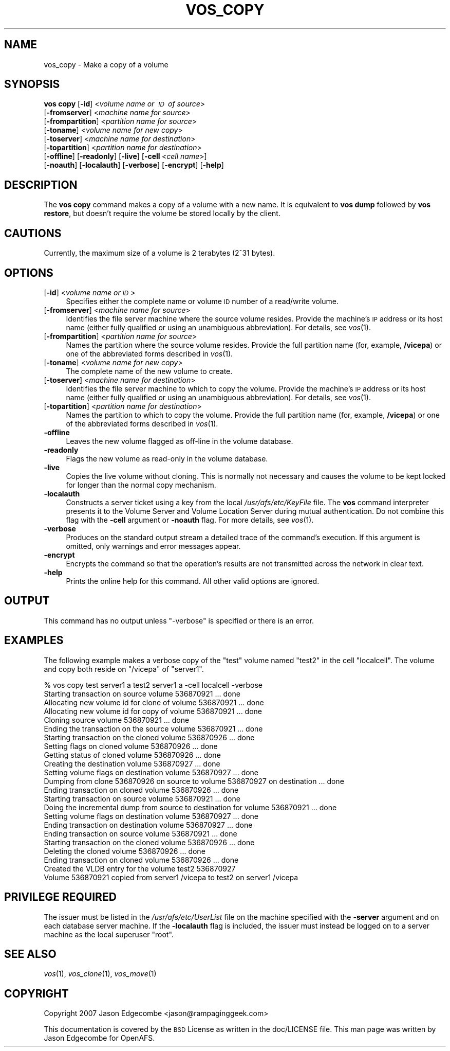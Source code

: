 .\" Automatically generated by Pod::Man 2.12 (Pod::Simple 3.05)
.\"
.\" Standard preamble:
.\" ========================================================================
.de Sh \" Subsection heading
.br
.if t .Sp
.ne 5
.PP
\fB\\$1\fR
.PP
..
.de Sp \" Vertical space (when we can't use .PP)
.if t .sp .5v
.if n .sp
..
.de Vb \" Begin verbatim text
.ft CW
.nf
.ne \\$1
..
.de Ve \" End verbatim text
.ft R
.fi
..
.\" Set up some character translations and predefined strings.  \*(-- will
.\" give an unbreakable dash, \*(PI will give pi, \*(L" will give a left
.\" double quote, and \*(R" will give a right double quote.  \*(C+ will
.\" give a nicer C++.  Capital omega is used to do unbreakable dashes and
.\" therefore won't be available.  \*(C` and \*(C' expand to `' in nroff,
.\" nothing in troff, for use with C<>.
.tr \(*W-
.ds C+ C\v'-.1v'\h'-1p'\s-2+\h'-1p'+\s0\v'.1v'\h'-1p'
.ie n \{\
.    ds -- \(*W-
.    ds PI pi
.    if (\n(.H=4u)&(1m=24u) .ds -- \(*W\h'-12u'\(*W\h'-12u'-\" diablo 10 pitch
.    if (\n(.H=4u)&(1m=20u) .ds -- \(*W\h'-12u'\(*W\h'-8u'-\"  diablo 12 pitch
.    ds L" ""
.    ds R" ""
.    ds C` ""
.    ds C' ""
'br\}
.el\{\
.    ds -- \|\(em\|
.    ds PI \(*p
.    ds L" ``
.    ds R" ''
'br\}
.\"
.\" If the F register is turned on, we'll generate index entries on stderr for
.\" titles (.TH), headers (.SH), subsections (.Sh), items (.Ip), and index
.\" entries marked with X<> in POD.  Of course, you'll have to process the
.\" output yourself in some meaningful fashion.
.if \nF \{\
.    de IX
.    tm Index:\\$1\t\\n%\t"\\$2"
..
.    nr % 0
.    rr F
.\}
.\"
.\" Accent mark definitions (@(#)ms.acc 1.5 88/02/08 SMI; from UCB 4.2).
.\" Fear.  Run.  Save yourself.  No user-serviceable parts.
.    \" fudge factors for nroff and troff
.if n \{\
.    ds #H 0
.    ds #V .8m
.    ds #F .3m
.    ds #[ \f1
.    ds #] \fP
.\}
.if t \{\
.    ds #H ((1u-(\\\\n(.fu%2u))*.13m)
.    ds #V .6m
.    ds #F 0
.    ds #[ \&
.    ds #] \&
.\}
.    \" simple accents for nroff and troff
.if n \{\
.    ds ' \&
.    ds ` \&
.    ds ^ \&
.    ds , \&
.    ds ~ ~
.    ds /
.\}
.if t \{\
.    ds ' \\k:\h'-(\\n(.wu*8/10-\*(#H)'\'\h"|\\n:u"
.    ds ` \\k:\h'-(\\n(.wu*8/10-\*(#H)'\`\h'|\\n:u'
.    ds ^ \\k:\h'-(\\n(.wu*10/11-\*(#H)'^\h'|\\n:u'
.    ds , \\k:\h'-(\\n(.wu*8/10)',\h'|\\n:u'
.    ds ~ \\k:\h'-(\\n(.wu-\*(#H-.1m)'~\h'|\\n:u'
.    ds / \\k:\h'-(\\n(.wu*8/10-\*(#H)'\z\(sl\h'|\\n:u'
.\}
.    \" troff and (daisy-wheel) nroff accents
.ds : \\k:\h'-(\\n(.wu*8/10-\*(#H+.1m+\*(#F)'\v'-\*(#V'\z.\h'.2m+\*(#F'.\h'|\\n:u'\v'\*(#V'
.ds 8 \h'\*(#H'\(*b\h'-\*(#H'
.ds o \\k:\h'-(\\n(.wu+\w'\(de'u-\*(#H)/2u'\v'-.3n'\*(#[\z\(de\v'.3n'\h'|\\n:u'\*(#]
.ds d- \h'\*(#H'\(pd\h'-\w'~'u'\v'-.25m'\f2\(hy\fP\v'.25m'\h'-\*(#H'
.ds D- D\\k:\h'-\w'D'u'\v'-.11m'\z\(hy\v'.11m'\h'|\\n:u'
.ds th \*(#[\v'.3m'\s+1I\s-1\v'-.3m'\h'-(\w'I'u*2/3)'\s-1o\s+1\*(#]
.ds Th \*(#[\s+2I\s-2\h'-\w'I'u*3/5'\v'-.3m'o\v'.3m'\*(#]
.ds ae a\h'-(\w'a'u*4/10)'e
.ds Ae A\h'-(\w'A'u*4/10)'E
.    \" corrections for vroff
.if v .ds ~ \\k:\h'-(\\n(.wu*9/10-\*(#H)'\s-2\u~\d\s+2\h'|\\n:u'
.if v .ds ^ \\k:\h'-(\\n(.wu*10/11-\*(#H)'\v'-.4m'^\v'.4m'\h'|\\n:u'
.    \" for low resolution devices (crt and lpr)
.if \n(.H>23 .if \n(.V>19 \
\{\
.    ds : e
.    ds 8 ss
.    ds o a
.    ds d- d\h'-1'\(ga
.    ds D- D\h'-1'\(hy
.    ds th \o'bp'
.    ds Th \o'LP'
.    ds ae ae
.    ds Ae AE
.\}
.rm #[ #] #H #V #F C
.\" ========================================================================
.\"
.IX Title "VOS_COPY 1"
.TH VOS_COPY 1 "2009-07-31" "OpenAFS" "AFS Command Reference"
.\" For nroff, turn off justification.  Always turn off hyphenation; it makes
.\" way too many mistakes in technical documents.
.if n .ad l
.nh
.SH "NAME"
vos_copy \- Make a copy of a volume
.SH "SYNOPSIS"
.IX Header "SYNOPSIS"
\&\fBvos copy\fR [\fB\-id\fR]\ <\fIvolume\ name\ or\ \s-1ID\s0\ of\ source\fR>
   [\fB\-fromserver\fR]\ <\fImachine\ name\ for\ source\fR>
   [\fB\-frompartition\fR]\ <\fIpartition\ name\ for\ source\fR>
   [\fB\-toname\fR]\ <\fIvolume\ name\ for\ new\ copy\fR>
   [\fB\-toserver\fR]\ <\fImachine\ name\ for\ destination\fR>
   [\fB\-topartition\fR]\ <\fIpartition\ name\ for\ destination\fR>
   [\fB\-offline\fR] [\fB\-readonly\fR] [\fB\-live\fR] [\fB\-cell\fR\ <\fIcell\ name\fR>]
   [\fB\-noauth\fR] [\fB\-localauth\fR] [\fB\-verbose\fR] [\fB\-encrypt\fR] [\fB\-help\fR]
.SH "DESCRIPTION"
.IX Header "DESCRIPTION"
The \fBvos copy\fR command makes a copy of a volume with a new name.  It is
equivalent to \fBvos dump\fR followed by \fBvos restore\fR, but doesn't require
the volume be stored locally by the client.
.SH "CAUTIONS"
.IX Header "CAUTIONS"
Currently, the maximum size of a volume is 2 terabytes (2^31 bytes).
.SH "OPTIONS"
.IX Header "OPTIONS"
.IP "[\fB\-id\fR] <\fIvolume name or \s-1ID\s0\fR>" 4
.IX Item "[-id] <volume name or ID>"
Specifies either the complete name or volume \s-1ID\s0 number of a read/write
volume.
.IP "[\fB\-fromserver\fR] <\fImachine name for source\fR>" 4
.IX Item "[-fromserver] <machine name for source>"
Identifies the file server machine where the source volume resides. Provide
the machine's \s-1IP\s0 address or its host name (either fully qualified or using
an unambiguous abbreviation). For details, see \fIvos\fR\|(1).
.IP "[\fB\-frompartition\fR] <\fIpartition name for source\fR>" 4
.IX Item "[-frompartition] <partition name for source>"
Names the partition where the source volume resides. Provide the full
partition name (for, example, \fB/vicepa\fR) or one of the abbreviated forms
described in \fIvos\fR\|(1).
.IP "[\fB\-toname\fR] <\fIvolume name for new copy\fR>" 4
.IX Item "[-toname] <volume name for new copy>"
The complete name of the new volume to create.
.IP "[\fB\-toserver\fR] <\fImachine name for destination\fR>" 4
.IX Item "[-toserver] <machine name for destination>"
Identifies the file server machine to which to copy the volume.  Provide
the machine's \s-1IP\s0 address or its host name (either fully qualified or using
an unambiguous abbreviation). For details, see \fIvos\fR\|(1).
.IP "[\fB\-topartition\fR] <\fIpartition name for destination\fR>" 4
.IX Item "[-topartition] <partition name for destination>"
Names the partition to which to copy the volume. Provide the full partition
name (for, example, \fB/vicepa\fR) or one of the abbreviated forms described in
\&\fIvos\fR\|(1).
.IP "\fB\-offline\fR" 4
.IX Item "-offline"
Leaves the new volume flagged as off-line in the volume database.
.IP "\fB\-readonly\fR" 4
.IX Item "-readonly"
Flags the new volume as read-only in the volume database.
.IP "\fB\-live\fR" 4
.IX Item "-live"
Copies the live volume without cloning.  This is normally not necessary and
causes the volume to be kept locked for longer than the normal copy
mechanism.
.IP "\fB\-localauth\fR" 4
.IX Item "-localauth"
Constructs a server ticket using a key from the local
\&\fI/usr/afs/etc/KeyFile\fR file. The \fBvos\fR command interpreter presents it to
the Volume Server and Volume Location Server during mutual
authentication. Do not combine this flag with the \fB\-cell\fR argument or
\&\fB\-noauth\fR flag. For more details, see \fIvos\fR\|(1).
.IP "\fB\-verbose\fR" 4
.IX Item "-verbose"
Produces on the standard output stream a detailed trace of the command's
execution. If this argument is omitted, only warnings and error messages
appear.
.IP "\fB\-encrypt\fR" 4
.IX Item "-encrypt"
Encrypts the command so that the operation's results are not transmitted
across the network in clear text.
.IP "\fB\-help\fR" 4
.IX Item "-help"
Prints the online help for this command. All other valid options are
ignored.
.SH "OUTPUT"
.IX Header "OUTPUT"
This command has no output unless \f(CW\*(C`\-verbose\*(C'\fR is specified or there is
an error.
.SH "EXAMPLES"
.IX Header "EXAMPLES"
The following example makes a verbose copy of the \f(CW\*(C`test\*(C'\fR volume named
\&\f(CW\*(C`test2\*(C'\fR in the cell \f(CW\*(C`localcell\*(C'\fR. The volume and copy both reside on
\&\f(CW\*(C`/vicepa\*(C'\fR of \f(CW\*(C`server1\*(C'\fR.
.PP
.Vb 10
\&   % vos copy test server1  a test2 server1 a \-cell localcell \-verbose
\&   Starting transaction on source volume 536870921 ... done
\&   Allocating new volume id for clone of volume 536870921 ... done
\&   Allocating new volume id for copy of volume 536870921 ... done
\&   Cloning source volume 536870921 ... done
\&   Ending the transaction on the source volume 536870921 ... done
\&   Starting transaction on the cloned volume 536870926 ... done
\&   Setting flags on cloned volume 536870926 ... done
\&   Getting status of cloned volume 536870926 ... done
\&   Creating the destination volume 536870927 ... done
\&   Setting volume flags on destination volume 536870927 ... done
\&   Dumping from clone 536870926 on source to volume 536870927 on destination ... done
\&   Ending transaction on cloned volume 536870926 ... done
\&   Starting transaction on source volume 536870921 ... done
\&   Doing the incremental dump from source to destination for volume 536870921 ...  done
\&   Setting volume flags on destination volume 536870927 ... done
\&   Ending transaction on destination volume 536870927 ... done
\&   Ending transaction on source volume 536870921 ... done
\&   Starting transaction on the cloned volume 536870926 ... done
\&   Deleting the cloned volume 536870926 ... done
\&   Ending transaction on cloned volume 536870926 ... done
\&   Created the VLDB entry for the volume test2 536870927
\&   Volume 536870921 copied from server1 /vicepa to test2 on server1 /vicepa
.Ve
.SH "PRIVILEGE REQUIRED"
.IX Header "PRIVILEGE REQUIRED"
The issuer must be listed in the \fI/usr/afs/etc/UserList\fR file on the
machine specified with the \fB\-server\fR argument and on each database server
machine. If the \fB\-localauth\fR flag is included, the issuer must instead be
logged on to a server machine as the local superuser \f(CW\*(C`root\*(C'\fR.
.SH "SEE ALSO"
.IX Header "SEE ALSO"
\&\fIvos\fR\|(1),
\&\fIvos_clone\fR\|(1),
\&\fIvos_move\fR\|(1)
.SH "COPYRIGHT"
.IX Header "COPYRIGHT"
Copyright 2007 Jason Edgecombe <jason@rampaginggeek.com>
.PP
This documentation is covered by the \s-1BSD\s0 License as written in the
doc/LICENSE file. This man page was written by Jason Edgecombe for
OpenAFS.
